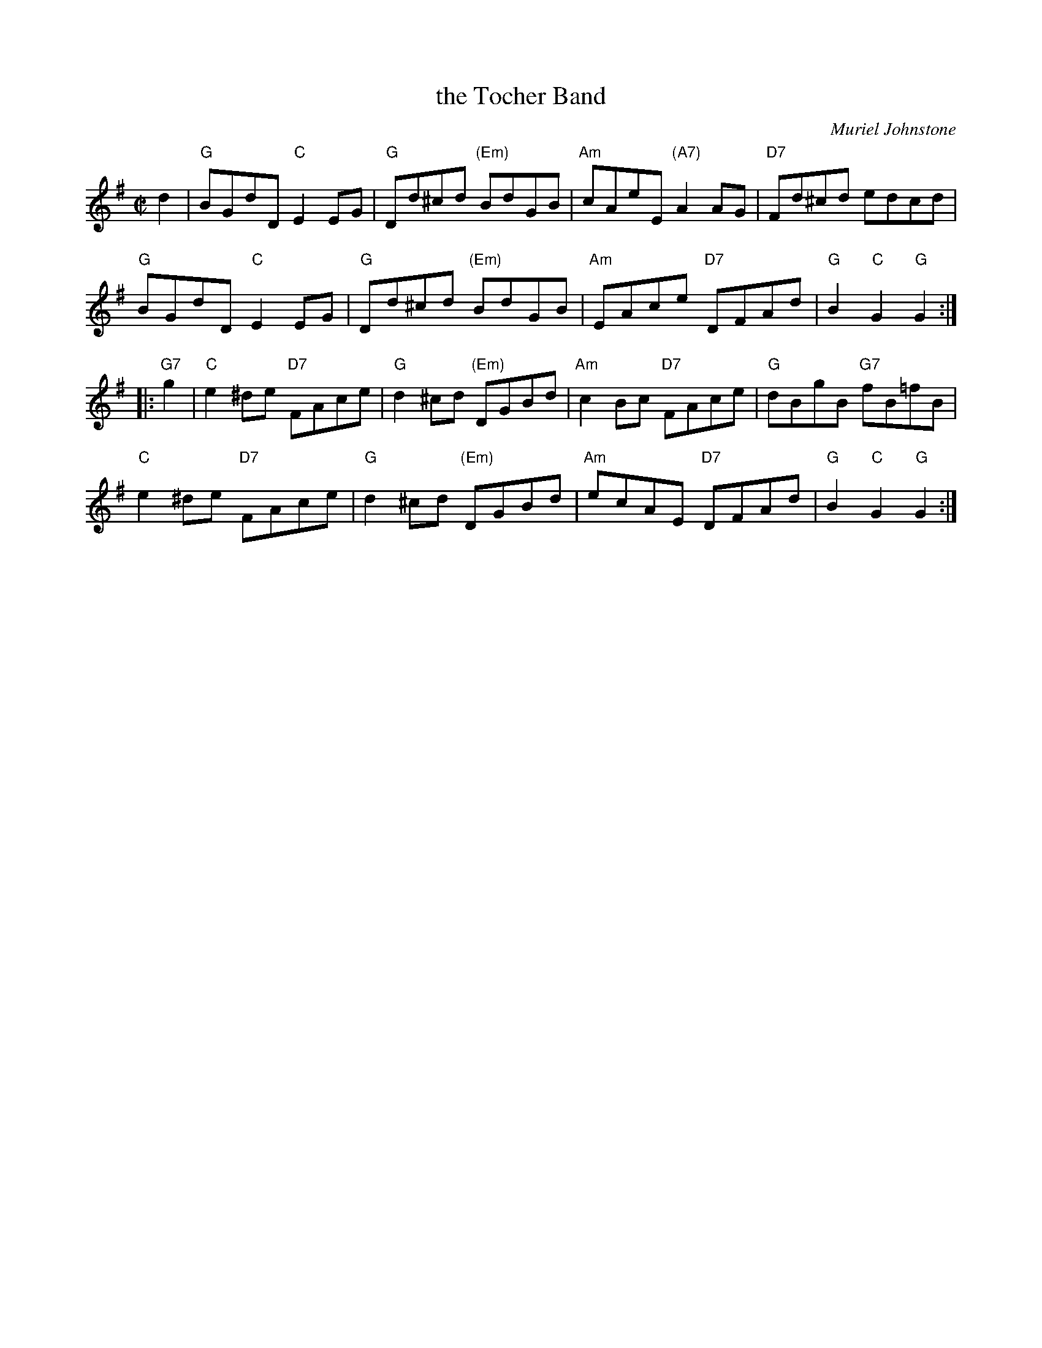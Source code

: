 X: 1
T: the Tocher Band
C: Muriel Johnstone
R: reel
Z: 2012 John Chambers <jc:trillian.mit.edu>
B: Leeds Silver Jubilee
M: C|
L: 1/8
K: G
d2 |\
"G"BGdD "C"E2EG | "G"Dd^cd "(Em)"BdGB | "Am"cAeE "(A7)"A2AG | "D7"Fd^cd edcd |
"G"BGdD "C"E2EG | "G"Dd^cd "(Em)"BdGB | "Am"EAce "D7"DFAd | "G"B2"C"G2 "G"G2 :|
|: "G7"g2 |\
"C"e2^de "D7"FAce | "G"d2^cd "(Em)"DGBd | "Am"c2Bc "D7"FAce | "G"dBgB "G7"fB=fB |
"C"e2^de "D7"FAce | "G"d2^cd "(Em)"DGBd | "Am"ecAE "D7"DFAd | "G"B2"C"G2 "G"G2 :|

